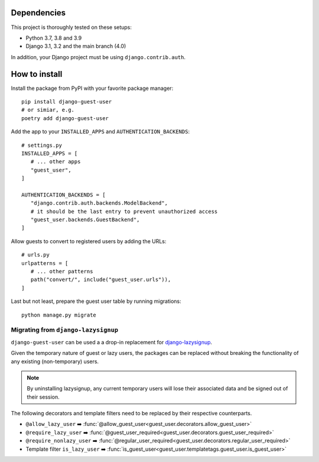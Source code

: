 Dependencies
============

This project is thoroughly tested on these setups:

- Python 3.7, 3.8 and 3.9
- Django 3.1, 3.2 and the main branch (4.0)

In addition, your Django project must be using ``django.contrib.auth``.

How to install
==============

Install the package from PyPI with your favorite package manager::

   pip install django-guest-user
   # or simiar, e.g.
   poetry add django-guest-user

Add the app to your ``INSTALLED_APPS`` and ``AUTHENTICATION_BACKENDS``::

   # settings.py
   INSTALLED_APPS = [
      # ... other apps
      "guest_user",
   ]

   AUTHENTICATION_BACKENDS = [
      "django.contrib.auth.backends.ModelBackend",
      # it should be the last entry to prevent unauthorized access
      "guest_user.backends.GuestBackend",
   ]

Allow guests to convert to registered users by adding the URLs::

   # urls.py
   urlpatterns = [
      # ... other patterns
      path("convert/", include("guest_user.urls")),
   ]

Last but not least, prepare the guest user table by running migrations::

    python manage.py migrate


Migrating from ``django-lazysignup``
````````````````````````````````````

``django-guest-user`` can be used a a drop-in replacement for `django-lazysignup`_.

.. _django-lazysignup: https://github.com/danfairs/django-lazysignup

Given the temporary nature of guest or lazy users, the packages can be replaced
without breaking the functionality of any existing (non-temporary) users.

.. note::

   By uninstalling lazysignup, any current temporary users will lose their
   associated data and be signed out of their session.

The following decorators and template filters need to be replaced by their respective counterparts.

- ``@allow_lazy_user`` ➡️ :func:`@allow_guest_user<guest_user.decorators.allow_guest_user>`
- ``@require_lazy_user`` ➡️ :func:`@guest_user_required<guest_user.decorators.guest_user_required>`
- ``@require_nonlazy_user`` ➡️ :func:`@regular_user_required<guest_user.decorators.regular_user_required>`
- Template filter ``is_lazy_user`` ➡️ :func:`is_guest_user<guest_user.templatetags.guest_user.is_guest_user>`
